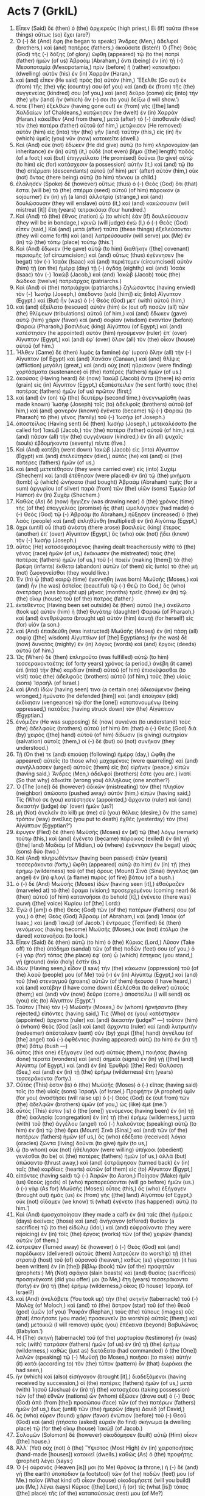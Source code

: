 * Acts 7 (GrkIL)
:PROPERTIES:
:ID: GrkIL/44-ACT07
:END:

1. Εἶπεν (Said) δὲ (then) ὁ (the) ἀρχιερεύς (high priest,) Εἰ (If) ταῦτα (these things) οὕτως (so) ἔχει (are?)
2. Ὁ (-) δὲ (And) ἔφη (he began to speak:) Ἄνδρες (Men,) ἀδελφοὶ (brothers,) καὶ (and) πατέρες (fathers,) ἀκούσατε (listen!) Ὁ (The) Θεὸς (God) τῆς (-) δόξης (of glory) ὤφθη (appeared) τῷ (to the) πατρὶ (father) ἡμῶν (of us) Ἀβραὰμ (Abraham,) ὄντι (being) ἐν (in) τῇ (-) Μεσοποταμίᾳ (Mesopotamia,) πρὶν (before) ἢ (rather) κατοικῆσαι (dwelling) αὐτὸν (his) ἐν (in) Χαρράν (Haran,)
3. καὶ (and) εἶπεν (He said) πρὸς (to) αὐτόν (him,) Ἔξελθε (Go out) ἐκ (from) τῆς (the) γῆς (country) σου (of you) καὶ (and) ἐκ (from) τῆς (the) συγγενείας (kindred) σου (of you,) καὶ (and) δεῦρο (come) εἰς (into) τὴν (the) γῆν (land) ἣν (which) ἄν (-) σοι (to you) δείξω (I will show.’)
4. τότε (Then) ἐξελθὼν (having gone out) ἐκ (from) γῆς ([the] land) Χαλδαίων (of Chaldeans,) κατῴκησεν (he dwelt) ἐν (in) Χαρράν (Haran.) κἀκεῖθεν (And from there,) μετὰ (after) τὸ (-) ἀποθανεῖν (died) τὸν (the) πατέρα (father) αὐτοῦ (of him,) μετῴκισεν (He removed) αὐτὸν (him) εἰς (into) τὴν (the) γῆν (land) ταύτην (this,) εἰς (in) ἣν (which) ὑμεῖς (you) νῦν (now) κατοικεῖτε (dwell.)
5. Καὶ (And) οὐκ (not) ἔδωκεν (He did give) αὐτῷ (to him) κληρονομίαν (an inheritance) ἐν (in) αὐτῇ (it,) οὐδὲ (not even) βῆμα ([the] length) ποδός (of a foot;) καὶ (but) ἐπηγγείλατο (He promised) δοῦναι (to give) αὐτῷ (to him) εἰς (for) κατάσχεσιν (a possession) αὐτὴν (it,) καὶ (and) τῷ (to the) σπέρματι (descendants) αὐτοῦ (of him) μετ᾽ (after) αὐτόν (him,) οὐκ (not) ὄντος (there being) αὐτῷ (to him) τέκνου (a child.)
6. ἐλάλησεν (Spoke) δὲ (however) οὕτως (thus) ὁ (-) Θεὸς (God) ὅτι (that) ἔσται (will be) τὸ (the) σπέρμα (seed) αὐτοῦ (of him) πάροικον (a sojourner) ἐν (in) γῇ (a land) ἀλλοτρίᾳ (strange,) καὶ (and) δουλώσουσιν (they will enslave) αὐτὸ (it,) καὶ (and) κακώσουσιν (will mistreat [it]) ἔτη (years) τετρακόσια (four hundred.)
7. Καὶ (And) τὸ (the) ἔθνος (nation) ᾧ (to which) ἐὰν (if) δουλεύσουσιν (they will be in bondage,) κρινῶ (will judge) ἐγώ (I,) ὁ (-) Θεὸς (God) εἶπεν (said,) Καὶ (and) μετὰ (after) ταῦτα (these things) ἐξελεύσονται (they will come forth) καὶ (and) λατρεύσουσίν (will serve) μοι (Me) ἐν (in) τῷ (the) τόπῳ (place) τούτῳ (this.’)
8. Καὶ (And) ἔδωκεν (He gave) αὐτῷ (to him) διαθήκην ([the] covenant) περιτομῆς (of circumcision;) καὶ (and) οὕτως (thus) ἐγέννησεν (he begat) τὸν (-) Ἰσαὰκ (Isaac) καὶ (and) περιέτεμεν (circumcised) αὐτὸν (him) τῇ (on the) ἡμέρᾳ (day) τῇ (-) ὀγδόῃ (eighth;) καὶ (and) Ἰσαὰκ (Isaac) τὸν (-) Ἰακώβ (Jacob,) καὶ (and) Ἰακὼβ (Jacob) τοὺς (the) δώδεκα (twelve) πατριάρχας (patriarchs.)
9. Καὶ (And) οἱ (the) πατριάρχαι (patriarchs,) ζηλώσαντες (having envied) τὸν (-) Ἰωσὴφ (Joseph,) ἀπέδοντο (sold [him]) εἰς (into) Αἴγυπτον (Egypt.) καὶ (But) ἦν (was) ὁ (-) Θεὸς (God) μετ᾽ (with) αὐτοῦ (him,)
10. καὶ (and) ἐξείλατο (rescued) αὐτὸν (him) ἐκ (out of) πασῶν (all) τῶν (the) θλίψεων (tribulations) αὐτοῦ (of him,) καὶ (and) ἔδωκεν (gave) αὐτῷ (him) χάριν (favor) καὶ (and) σοφίαν (wisdom) ἐναντίον (before) Φαραὼ (Pharaoh,) βασιλέως (king) Αἰγύπτου (of Egypt;) καὶ (and) κατέστησεν (he appointed) αὐτὸν (him) ἡγούμενον (ruler) ἐπ᾽ (over) Αἴγυπτον (Egypt,) καὶ (and) ἐφ᾽ (over) ὅλον (all) τὸν (the) οἶκον (house) αὐτοῦ (of him.)
11. Ἦλθεν (Came) δὲ (then) λιμὸς (a famine) ἐφ᾽ (upon) ὅλην (all) τὴν (-) Αἴγυπτον (of Egypt) καὶ (and) Χανάαν (Canaan,) καὶ (and) θλῖψις (affliction) μεγάλη (great,) καὶ (and) οὐχ (not) ηὕρισκον (were finding) χορτάσματα (sustenance) οἱ (the) πατέρες (fathers) ἡμῶν (of us.)
12. ἀκούσας (Having heard) δὲ (now) Ἰακὼβ (Jacob) ὄντα ([there] is) σιτία (grain) εἰς (in) Αἴγυπτον (Egypt,) ἐξαπέστειλεν (he sent forth) τοὺς (the) πατέρας (fathers) ἡμῶν (of us) πρῶτον (first;)
13. καὶ (and) ἐν (on) τῷ (the) δευτέρῳ (second time,) ἀνεγνωρίσθη (was made known) Ἰωσὴφ (Joseph) τοῖς (to) ἀδελφοῖς (brothers) αὐτοῦ (of him,) καὶ (and) φανερὸν (known) ἐγένετο (became) τῷ (-) Φαραὼ (to Pharaoh) τὸ (the) γένος (family) τοῦ (-) Ἰωσήφ (of Joseph.)
14. ἀποστείλας (Having sent) δὲ (then) Ἰωσὴφ (Joseph,) μετεκαλέσατο (he called for) Ἰακὼβ (Jacob,) τὸν (the) πατέρα (father) αὐτοῦ (of him,) καὶ (and) πᾶσαν (all) τὴν (the) συγγένειαν (kindred,) ἐν (in all) ψυχαῖς (souls) ἑβδομήκοντα (seventy) πέντε (five.)
15. Καὶ (And) κατέβη (went down) Ἰακὼβ (Jacob) εἰς (into) Αἴγυπτον (Egypt) καὶ (and) ἐτελεύτησεν (died,) αὐτὸς (he) καὶ (and) οἱ (the) πατέρες (fathers) ἡμῶν (of us,)
16. καὶ (and) μετετέθησαν (they were carried over) εἰς (into) Συχὲμ (Shechem) καὶ (and) ἐτέθησαν (were placed) ἐν (in) τῷ (the) μνήματι (tomb) ᾧ (which) ὠνήσατο (had bought) Ἀβραὰμ (Abraham) τιμῆς (for a sum) ἀργυρίου (of silver) παρὰ (from) τῶν (the) υἱῶν (sons) Ἑμμὼρ (of Hamor) ἐν (in) Συχέμ (Shechem.)
17. Καθὼς (As) δὲ (now) ἤγγιζεν (was drawing near) ὁ (the) χρόνος (time) τῆς (of the) ἐπαγγελίας (promise) ἧς (that) ὡμολόγησεν (had made) ὁ (-) Θεὸς (God) τῷ (-) Ἀβραάμ (to Abraham,) ηὔξησεν (increased) ὁ (the) λαὸς (people) καὶ (and) ἐπληθύνθη (multiplied) ἐν (in) Αἰγύπτῳ (Egypt,)
18. ἄχρι (until) οὗ (that) ἀνέστη (there arose) βασιλεὺς (king) ἕτερος (another) ἐπ᾽ (over) Αἴγυπτον (Egypt,) ὃς (who) οὐκ (not) ᾔδει (knew) τὸν (-) Ἰωσήφ (Joseph.)
19. οὗτος (He) κατασοφισάμενος (having dealt treacherously with) τὸ (the) γένος (race) ἡμῶν (of us,) ἐκάκωσεν (he mistreated) τοὺς (the) πατέρας (fathers) ἡμῶν (of us,) τοῦ (-) ποιεῖν (making [them]) τὰ (the) βρέφη (infants) ἔκθετα (abandon) αὐτῶν (of them) εἰς (unto) τὸ (the) μὴ (not) ζωογονεῖσθαι (they would live.)
20. Ἐν (In) ᾧ (that) καιρῷ (time) ἐγεννήθη (was born) Μωϋσῆς (Moses,) καὶ (and) ἦν (he was) ἀστεῖος (beautiful) τῷ (-) Θεῷ (to God,) ὃς (who) ἀνετράφη (was brought up) μῆνας (months) τρεῖς (three) ἐν (in) τῷ (the) οἴκῳ (house) τοῦ (of the) πατρός (father.)
21. ἐκτεθέντος (Having been set outside) δὲ (then) αὐτοῦ (he,) ἀνείλατο (took up) αὐτὸν (him) ἡ (the) θυγάτηρ (daughter) Φαραὼ (of Pharaoh,) καὶ (and) ἀνεθρέψατο (brought up) αὐτὸν (him) ἑαυτῇ (for herself) εἰς (for) υἱόν (a son.)
22. καὶ (And) ἐπαιδεύθη (was instructed) Μωϋσῆς (Moses) ἐν (in) πάσῃ (all) σοφίᾳ ([the] wisdom) Αἰγυπτίων (of [the] Egyptians;) ἦν (he was) δὲ (now) δυνατὸς (mighty) ἐν (in) λόγοις (words) καὶ (and) ἔργοις (deeds) αὐτοῦ (of him.)
23. Ὡς (When) δὲ (then) ἐπληροῦτο (was fulfilled) αὐτῷ (to him) τεσσερακονταέτης (of forty years) χρόνος (a period,) ἀνέβη (it came) ἐπὶ (into) τὴν (the) καρδίαν (mind) αὐτοῦ (of him) ἐπισκέψασθαι (to visit) τοὺς (the) ἀδελφοὺς (brothers) αὐτοῦ (of him,) τοὺς (the) υἱοὺς (sons) Ἰσραήλ (of Israel.)
24. καὶ (And) ἰδών (having seen) τινα (a certain one) ἀδικούμενον (being wronged,) ἠμύνατο (he defended [him]) καὶ (and) ἐποίησεν (did) ἐκδίκησιν (vengeance) τῷ (for the [one]) καταπονουμένῳ (being oppressed,) πατάξας (having struck down) τὸν (the) Αἰγύπτιον (Egyptian.)
25. ἐνόμιζεν (He was supposing) δὲ (now) συνιέναι (to understand) τοὺς (the) ἀδελφοὺς (brothers) αὐτοῦ (of him) ὅτι (that) ὁ (-) Θεὸς (God) διὰ (by) χειρὸς ([the] hand) αὐτοῦ (of him) δίδωσιν (is giving) σωτηρίαν (salvation) αὐτοῖς (them,) οἱ (-) δὲ (but) οὐ (not) συνῆκαν (they understood.)
26. Τῇ (On the) τε (and) ἐπιούσῃ (following) ἡμέρᾳ (day,) ὤφθη (he appeared) αὐτοῖς (to those who) μαχομένοις (were quarreling) καὶ (and) συνήλλασσεν (urged) αὐτοὺς (them) εἰς (to) εἰρήνην (peace,) εἰπών (having said,) Ἄνδρες (Men,) ἀδελφοί (brothers) ἐστε (you are.) ἱνατί (So that why) ἀδικεῖτε (wrong you) ἀλλήλους (one another?)
27. Ὁ (The [one]) δὲ (however) ἀδικῶν (mistreating) τὸν (the) πλησίον (neighbor) ἀπώσατο (pushed away) αὐτὸν (him,) εἰπών (having said,) Τίς (Who) σε (you) κατέστησεν (appointed,) ἄρχοντα (ruler) καὶ (and) δικαστὴν (judge) ἐφ᾽ (over) ἡμῶν (us?)
28. μὴ (Not) ἀνελεῖν (to kill) με (me) σὺ (you) θέλεις (desire,) ὃν (the same) τρόπον (way) ἀνεῖλες (you put to death) ἐχθὲς (yesterday) τὸν (the) Αἰγύπτιον (Egyptian?’)
29. ἔφυγεν (Fled) δὲ (then) Μωϋσῆς (Moses) ἐν (at) τῷ (the) λόγῳ (remark) τούτῳ (this,) καὶ (and) ἐγένετο (became) πάροικος (exiled) ἐν (in) γῇ ([the] land) Μαδιάμ (of Midian,) οὗ (where) ἐγέννησεν (he begat) υἱοὺς (sons) δύο (two.)
30. Καὶ (And) πληρωθέντων (having been passed) ἐτῶν (years) τεσσεράκοντα (forty,) ὤφθη (appeared) αὐτῷ (to him) ἐν (in) τῇ (the) ἐρήμῳ (wilderness) τοῦ (of the) ὄρους (Mount) Σινᾶ (Sinai) ἄγγελος (an angel) ἐν (in) φλογὶ (a flame) πυρὸς (of fire) βάτου (of a bush.)
31. ὁ (-) δὲ (And) Μωϋσῆς (Moses) ἰδὼν (having seen [it],) ἐθαύμαζεν (marveled at) τὸ (the) ὅραμα (vision;) προσερχομένου (coming near) δὲ (then) αὐτοῦ (of him) κατανοῆσαι (to behold [it],) ἐγένετο (there was) φωνὴ ([the] voice) Κυρίου (of [the] Lord:)
32. Ἐγὼ (I [am]) ὁ (the) Θεὸς (God) τῶν (of the) πατέρων (Fathers) σου (of you,) ὁ (the) Θεὸς (God) Ἀβραὰμ (of Abraham,) καὶ (and) Ἰσαὰκ (of Isaac,) καὶ (and) Ἰακώβ (of Jacob.’) ἔντρομος (Terrified) δὲ (then) γενόμενος (having become) Μωϋσῆς (Moses,) οὐκ (not) ἐτόλμα (he dared) κατανοῆσαι (to look.)
33. Εἶπεν (Said) δὲ (then) αὐτῷ (to him) ὁ (the) Κύριος (Lord,) Λῦσον (Take off) τὸ (the) ὑπόδημα (sandal) τῶν (of the) ποδῶν (feet) σου (of you,) ὁ (-) γὰρ (for) τόπος (the place) ἐφ᾽ (on) ᾧ (which) ἕστηκας (you stand,) γῆ (ground) ἁγία (holy) ἐστίν (is.)
34. ἰδὼν (Having seen,) εἶδον (I saw) τὴν (the) κάκωσιν (oppression) τοῦ (of the) λαοῦ (people) μου (of Me) τοῦ (-) ἐν (in) Αἰγύπτῳ (Egypt,) καὶ (and) τοῦ (the) στεναγμοῦ (groans) αὐτῶν (of them) ἤκουσα (I have heard,) καὶ (and) κατέβην (I have come down) ἐξελέσθαι (to deliver) αὐτούς (them;) καὶ (and) νῦν (now) δεῦρο (come,) ἀποστείλω (I will send) σε (you) εἰς (to) Αἴγυπτον (Egypt.’)
35. Τοῦτον (This) τὸν (-) Μωϋσῆν (Moses,) ὃν (whom) ἠρνήσαντο (they rejected,) εἰπόντες (having said,) Τίς (Who) σε (you) κατέστησεν (appointed) ἄρχοντα (ruler) καὶ (and) δικαστήν (judge?’ —) τοῦτον (him) ὁ (whom) Θεὸς (God [as]) καὶ (and) ἄρχοντα (ruler) καὶ (and) λυτρωτὴν (redeemer) ἀπέσταλκεν (sent) σὺν (by) χειρὶ ([the] hand) ἀγγέλου (of [the] angel) τοῦ (-) ὀφθέντος (having appeared) αὐτῷ (to him) ἐν (in) τῇ (the) βάτῳ (bush —)
36. οὗτος (this one) ἐξήγαγεν (led out) αὐτοὺς (them,) ποιήσας (having done) τέρατα (wonders) καὶ (and) σημεῖα (signs) ἐν (in) γῇ ([the] land) Αἰγύπτῳ (of Egypt,) καὶ (and) ἐν (in) Ἐρυθρᾷ ([the] Red) Θαλάσσῃ (Sea,) καὶ (and) ἐν (in) τῇ (the) ἐρήμῳ (wilderness) ἔτη (years) τεσσεράκοντα (forty.)
37. Οὗτός (This) ἐστιν (is) ὁ (the) Μωϋσῆς (Moses) ὁ (-) εἴπας (having said) τοῖς (to the) υἱοῖς (sons) Ἰσραήλ (of Israel,) Προφήτην (A prophet) ὑμῖν (for you) ἀναστήσει (will raise up) ὁ (-) Θεὸς (God) ἐκ (out from) τῶν (the) ἀδελφῶν (brothers) ὑμῶν (of you,) ὡς (like) ἐμέ (me.’)
38. οὗτός (This) ἐστιν (is) ὁ (the [one]) γενόμενος (having been) ἐν (in) τῇ (the) ἐκκλησίᾳ (congregation) ἐν (in) τῇ (the) ἐρήμῳ (wilderness,) μετὰ (with) τοῦ (the) ἀγγέλου (angel) τοῦ (-) λαλοῦντος (speaking) αὐτῷ (to him) ἐν (in) τῷ (the) ὄρει (Mount) Σινᾶ (Sinai,) καὶ (and) τῶν (of the) πατέρων (fathers) ἡμῶν (of us,) ὃς (who) ἐδέξατο (received) λόγια (oracles) ζῶντα (living) δοῦναι (to give) ἡμῖν (to us,)
39. ᾧ (to whom) οὐκ (not) ἠθέλησαν (were willing) ὑπήκοοι (obedient) γενέσθαι (to be) οἱ (the) πατέρες (fathers) ἡμῶν (of us,) ἀλλὰ (but) ἀπώσαντο (thrust away,) καὶ (and) ἐστράφησαν (turned back) ἐν (in) ταῖς (the) καρδίαις (hearts) αὐτῶν (of them) εἰς (to) Αἴγυπτον (Egypt,)
40. εἰπόντες (having said) τῷ (-) Ἀαρών (to Aaron,) Ποίησον (Make) ἡμῖν (us) θεοὺς (gods) οἳ (who) προπορεύσονται (will go before) ἡμῶν (us.) ὁ (-) γὰρ (As for) Μωϋσῆς (Moses) οὗτος (this,) ὃς (who) ἐξήγαγεν (brought out) ἡμᾶς (us) ἐκ (from) γῆς ([the] land) Αἰγύπτου (of Egypt,) οὐκ (not) οἴδαμεν (we know) τί (what) ἐγένετο (has happened) αὐτῷ (to him.’)
41. Καὶ (And) ἐμοσχοποίησαν (they made a calf) ἐν (in) ταῖς (the) ἡμέραις (days) ἐκείναις (those) καὶ (and) ἀνήγαγον (offered) θυσίαν (a sacrifice) τῷ (to the) εἰδώλῳ (idol,) καὶ (and) εὐφραίνοντο (they were rejoicing) ἐν (in) τοῖς (the) ἔργοις (works) τῶν (of the) χειρῶν (hands) αὐτῶν (of them.)
42. ἔστρεψεν (Turned away) δὲ (however) ὁ (-) Θεὸς (God) καὶ (and) παρέδωκεν (delivered) αὐτοὺς (them) λατρεύειν (to worship) τῇ (the) στρατιᾷ (host) τοῦ (of) οὐρανοῦ (heaven,) καθὼς (as) γέγραπται (it has been written) ἐν (in [the]) βίβλῳ (book) τῶν (of the) προφητῶν (prophets:) Μὴ (Not) σφάγια (slain beasts) καὶ (and) θυσίας (sacrifices) προσηνέγκατέ (did you offer) μοι (to Me,) ἔτη (years) τεσσεράκοντα (forty) ἐν (in) τῇ (the) ἐρήμῳ (wilderness,) οἶκος (O house) Ἰσραήλ (of Israel?)
43. καὶ (And) ἀνελάβετε (You took up) τὴν (the) σκηνὴν (tabernacle) τοῦ (-) Μολὸχ (of Moloch,) καὶ (and) τὸ (the) ἄστρον (star) τοῦ (of the) θεοῦ (god) ὑμῶν (of you) Ῥαιφάν (Rephan,) τοὺς (the) τύπους (images) οὓς (that) ἐποιήσατε (you made) προσκυνεῖν (to worship) αὐτοῖς (them;) καὶ (and) μετοικιῶ (I will remove) ὑμᾶς (you) ἐπέκεινα (beyond) Βαβυλῶνος (Babylon.’)
44. Ἡ (The) σκηνὴ (tabernacle) τοῦ (of the) μαρτυρίου (testimony) ἦν (was) τοῖς (with) πατράσιν (fathers) ἡμῶν (of us) ἐν (in) τῇ (the) ἐρήμῳ (wilderness,) καθὼς (just as) διετάξατο (had commanded) ὁ (the [One]) λαλῶν (speaking) τῷ (-) Μωϋσῇ (to Moses,) ποιῆσαι (to make) αὐτὴν (it) κατὰ (according to) τὸν (the) τύπον (pattern) ὃν (that) ἑωράκει (he had seen,)
45. ἣν (which) καὶ (also) εἰσήγαγον (brought [it],) διαδεξάμενοι (having received by succession,) οἱ (the) πατέρες (fathers) ἡμῶν (of us,) μετὰ (with) Ἰησοῦ (Joshua) ἐν (in) τῇ (the) κατασχέσει (taking possession) τῶν (of the) ἐθνῶν (nations) ὧν (whom) ἐξῶσεν (drove out) ὁ (-) Θεὸς (God) ἀπὸ (from [the]) προσώπου (face) τῶν (of the) πατέρων (fathers) ἡμῶν (of us,) ἕως (until) τῶν (the) ἡμερῶν (days) Δαυίδ (of David,)
46. ὃς (who) εὗρεν (found) χάριν (favor) ἐνώπιον (before) τοῦ (-) Θεοῦ (God) καὶ (and) ᾐτήσατο (asked) εὑρεῖν (to find) σκήνωμα (a dwelling place) τῷ (for the) οἴκῳ (house) Ἰακώβ (of Jacob.)
47. Σολομῶν (Solomon) δὲ (however) οἰκοδόμησεν (built) αὐτῷ (Him) οἶκον ([the] house.)
48. Ἀλλ᾽ (Yet) οὐχ (not) ὁ (the) Ὕψιστος (Most High) ἐν (in) χειροποιήτοις (hand-made [houses]) κατοικεῖ (dwells.) καθὼς (As) ὁ (the) προφήτης (prophet) λέγει (says:)
49. Ὁ (-) οὐρανός (Heaven [is]) μοι (to Me) θρόνος (a throne,) ἡ (-) δὲ (and) γῆ (the earth) ὑποπόδιον (a footstool) τῶν (of the) ποδῶν (feet) μου (of Me.) ποῖον (What kind of) οἶκον (house) οἰκοδομήσετέ (will you build) μοι (Me,) λέγει (says) Κύριος ([the] Lord,) ἢ (or) τίς (what [is]) τόπος ([the] place) τῆς (of the) καταπαύσεώς (rest) μου (of Me?)
50. οὐχὶ (Not) ἡ (the) χείρ (hand) μου (of Me) ἐποίησεν (has made) ταῦτα (these things) πάντα (all?’)
51. Σκληροτράχηλοι (Stiff-necked) καὶ (and) ἀπερίτμητοι (uncircumcised) καρδίαις (in heart) καὶ (and) τοῖς (-) ὠσίν (ears,) ὑμεῖς (you) ἀεὶ (always) τῷ (the) Πνεύματι (Spirit) τῷ (-) Ἁγίῳ (Holy) ἀντιπίπτετε (resist;) ὡς (as) οἱ (the) πατέρες (fathers) ὑμῶν (of you,) καὶ (also) ὑμεῖς (you.)
52. τίνα (Which) τῶν (of the) προφητῶν (prophets) οὐκ (not) ἐδίωξαν (did persecute) οἱ (the) πατέρες (fathers) ὑμῶν (of you?) καὶ (And) ἀπέκτειναν (they killed) τοὺς (those) προκαταγγείλαντας (having foretold) περὶ (about) τῆς (the) ἐλεύσεως (coming) τοῦ (of the) Δικαίου (Righteous One,) οὗ (of whom) νῦν (now) ὑμεῖς (you) προδόται (betrayers) καὶ (and) φονεῖς (murderers) ἐγένεσθε (have become,)
53. οἵτινες (who) ἐλάβετε (received) τὸν (the) νόμον (law) εἰς (by) διαταγὰς ([the] ordination) ἀγγέλων (of angels,) καὶ (and) οὐκ (not) ἐφυλάξατε (have kept [it].)
54. Ἀκούοντες (Hearing) δὲ (now) ταῦτα (these things,) διεπρίοντο (they were cut) ταῖς (in the) καρδίαις (hearts) αὐτῶν (of them) καὶ (and) ἔβρυχον (began gnashing) τοὺς (the) ὀδόντας (teeth) ἐπ᾽ (at) αὐτόν (him.)
55. ὑπάρχων (He being) δὲ (however) πλήρης (full) Πνεύματος (of [the] Spirit) Ἁγίου (Holy,) ἀτενίσας (having looked intently) εἰς (into) τὸν (-) οὐρανὸν (heaven,) εἶδεν (saw) δόξαν ([the] glory) Θεοῦ (of God) καὶ (and) Ἰησοῦν (Jesus) ἑστῶτα (standing) ἐκ (at) δεξιῶν (the right hand) τοῦ (-) Θεοῦ (of God,)
56. καὶ (and) εἶπεν (he said,) Ἰδοὺ (Behold,) θεωρῶ (I see) τοὺς (the) οὐρανοὺς (heavens) διηνοιγμένους (having been opened,) καὶ (and) τὸν (the) Υἱὸν (Son) τοῦ (-) ἀνθρώπου (of Man) ἐκ (at) δεξιῶν (the right [hand]) ἑστῶτα (standing) τοῦ (-) Θεοῦ (of God.)
57. Κράξαντες (Having cried out) δὲ (then) φωνῇ (in a voice) μεγάλῃ (loud,) συνέσχον (they held) τὰ (the) ὦτα (ears) αὐτῶν (of them) καὶ (and) ὥρμησαν (rushed) ὁμοθυμαδὸν (with one accord) ἐπ᾽ (upon) αὐτόν (him,)
58. καὶ (and) ἐκβαλόντες (having cast [him]) ἔξω (out of) τῆς (the) πόλεως (city,) ἐλιθοβόλουν (they began to stone [him].) καὶ (And) οἱ (the) μάρτυρες (witnesses) ἀπέθεντο (laid aside) τὰ (the) ἱμάτια (garments) αὐτῶν (of them) παρὰ (at) τοὺς (the) πόδας (feet) νεανίου (of a young man) καλουμένου (named) Σαύλου (Saul.)
59. Καὶ (And [as]) ἐλιθοβόλουν (they were stoning) τὸν (-) Στέφανον (Stephen,) ἐπικαλούμενον (he was calling out) καὶ (and) λέγοντα (saying,) Κύριε (Lord) Ἰησοῦ (Jesus,) δέξαι (receive) τὸ (the) πνεῦμά (spirit) μου (of me.)
60. θεὶς (Having fallen) δὲ (then) τὰ (on [his]) γόνατα (knees,) ἔκραξεν (he cried) φωνῇ (in a voice) μεγάλῃ (loud,) Κύριε (Lord,) μὴ (not) στήσῃς (place) αὐτοῖς (to them) ταύτην (this) τὴν (-) ἁμαρτίαν (sin.) καὶ (And) τοῦτο (this) εἰπὼν (having said,) ἐκοιμήθη (he fell asleep.)
